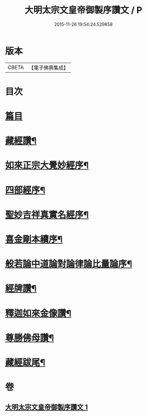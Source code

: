 #+TITLE: 大明太宗文皇帝御製序讚文 / P
#+DATE: 2015-11-26 19:54:24.529858
* 版本
 |     CBETA|【電子佛典集成】|

* 目次
* [[file:KR6s0063_001.txt::001-0167a2][篇目]]
* [[file:KR6s0063_001.txt::0167b2][藏經讚¶]]
* [[file:KR6s0063_001.txt::0169b7][如來正宗大覺妙經序¶]]
* [[file:KR6s0063_001.txt::0171b2][四部經序¶]]
* [[file:KR6s0063_001.txt::0172b7][聖妙吉祥真實名經序¶]]
* [[file:KR6s0063_001.txt::0175a2][喜金剛本續序¶]]
* [[file:KR6s0063_001.txt::0176a7][般若論中道論對論律論比量論序¶]]
* [[file:KR6s0063_001.txt::0177b2][經牌讚¶]]
* [[file:KR6s0063_001.txt::0178a2][釋迦如來金像讚¶]]
* [[file:KR6s0063_001.txt::0178b7][尊勝佛母讚¶]]
* [[file:KR6s0063_001.txt::0180b2][藏經跋尾¶]]
* 卷
** [[file:KR6s0063_001.txt][大明太宗文皇帝御製序讚文 1]]
